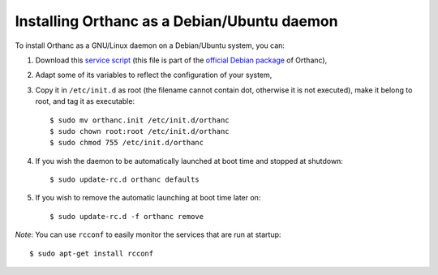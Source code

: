 .. highlight:: bash

Installing Orthanc as a Debian/Ubuntu daemon
============================================

To install Orthanc as a GNU/Linux daemon on a Debian/Ubuntu system,
you can:

1. Download this `service script
   <https://salsa.debian.org/med-team/orthanc/raw/master/debian/orthanc.init>`_
   (this file is part of the `official Debian package
   <https://tracker.debian.org/pkg/orthanc>`_ of Orthanc),
2. Adapt some of its variables to reflect the configuration of your
   system,
3. Copy it in ``/etc/init.d`` as root (the filename cannot contain
   dot, otherwise it is not executed), make it belong to root, and tag
   it as executable::

    $ sudo mv orthanc.init /etc/init.d/orthanc
    $ sudo chown root:root /etc/init.d/orthanc
    $ sudo chmod 755 /etc/init.d/orthanc

4. If you wish the daemon to be automatically launched at boot time and stopped at shutdown::

    $ sudo update-rc.d orthanc defaults

5. If you wish to remove the automatic launching at boot time later on::

    $ sudo update-rc.d -f orthanc remove

*Note*: You can use ``rcconf`` to easily monitor the services that are
run at startup::

    $ sudo apt-get install rcconf
